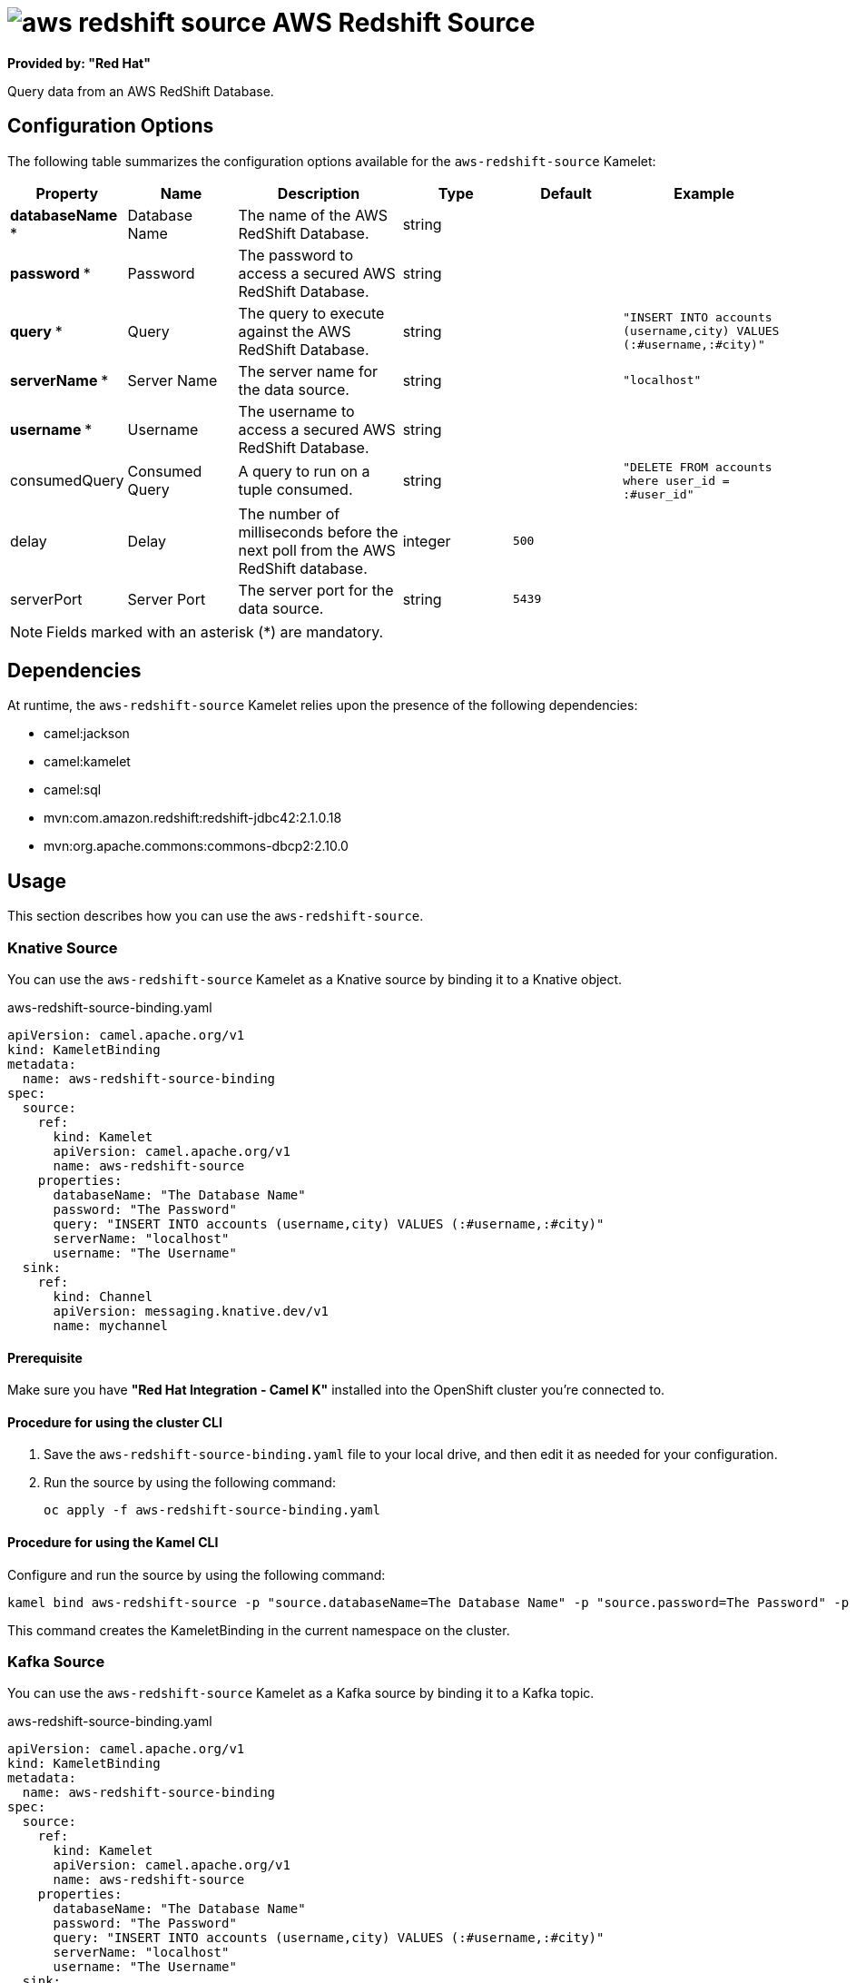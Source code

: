 // THIS FILE IS AUTOMATICALLY GENERATED: DO NOT EDIT

= image:kamelets/aws-redshift-source.svg[] AWS Redshift Source

*Provided by: "Red Hat"*

Query data from an AWS RedShift Database.

== Configuration Options

The following table summarizes the configuration options available for the `aws-redshift-source` Kamelet:
[width="100%",cols="2,^2,3,^2,^2,^3",options="header"]
|===
| Property| Name| Description| Type| Default| Example
| *databaseName {empty}* *| Database Name| The name of the AWS RedShift Database.| string| | 
| *password {empty}* *| Password| The password to access a secured AWS RedShift Database.| string| | 
| *query {empty}* *| Query| The query to execute against the AWS RedShift Database.| string| | `"INSERT INTO accounts (username,city) VALUES (:#username,:#city)"`
| *serverName {empty}* *| Server Name| The server name for the data source.| string| | `"localhost"`
| *username {empty}* *| Username| The username to access a secured AWS RedShift Database.| string| | 
| consumedQuery| Consumed Query| A query to run on a tuple consumed.| string| | `"DELETE FROM accounts where user_id = :#user_id"`
| delay| Delay| The number of milliseconds before the next poll from the AWS RedShift database.| integer| `500`| 
| serverPort| Server Port| The server port for the data source.| string| `5439`| 
|===

NOTE: Fields marked with an asterisk ({empty}*) are mandatory.


== Dependencies

At runtime, the `aws-redshift-source` Kamelet relies upon the presence of the following dependencies:

- camel:jackson
- camel:kamelet
- camel:sql
- mvn:com.amazon.redshift:redshift-jdbc42:2.1.0.18
- mvn:org.apache.commons:commons-dbcp2:2.10.0 

== Usage

This section describes how you can use the `aws-redshift-source`.

=== Knative Source

You can use the `aws-redshift-source` Kamelet as a Knative source by binding it to a Knative object.

.aws-redshift-source-binding.yaml
[source,yaml]
----
apiVersion: camel.apache.org/v1
kind: KameletBinding
metadata:
  name: aws-redshift-source-binding
spec:
  source:
    ref:
      kind: Kamelet
      apiVersion: camel.apache.org/v1
      name: aws-redshift-source
    properties:
      databaseName: "The Database Name"
      password: "The Password"
      query: "INSERT INTO accounts (username,city) VALUES (:#username,:#city)"
      serverName: "localhost"
      username: "The Username"
  sink:
    ref:
      kind: Channel
      apiVersion: messaging.knative.dev/v1
      name: mychannel
  
----

==== *Prerequisite*

Make sure you have *"Red Hat Integration - Camel K"* installed into the OpenShift cluster you're connected to.

==== *Procedure for using the cluster CLI*

. Save the `aws-redshift-source-binding.yaml` file to your local drive, and then edit it as needed for your configuration.

. Run the source by using the following command:
+
[source,shell]
----
oc apply -f aws-redshift-source-binding.yaml
----

==== *Procedure for using the Kamel CLI*

Configure and run the source by using the following command:

[source,shell]
----
kamel bind aws-redshift-source -p "source.databaseName=The Database Name" -p "source.password=The Password" -p "source.query=INSERT INTO accounts (username,city) VALUES (:#username,:#city)" -p "source.serverName=localhost" -p "source.username=The Username" channel:mychannel
----

This command creates the KameletBinding in the current namespace on the cluster.

=== Kafka Source

You can use the `aws-redshift-source` Kamelet as a Kafka source by binding it to a Kafka topic.

.aws-redshift-source-binding.yaml
[source,yaml]
----
apiVersion: camel.apache.org/v1
kind: KameletBinding
metadata:
  name: aws-redshift-source-binding
spec:
  source:
    ref:
      kind: Kamelet
      apiVersion: camel.apache.org/v1
      name: aws-redshift-source
    properties:
      databaseName: "The Database Name"
      password: "The Password"
      query: "INSERT INTO accounts (username,city) VALUES (:#username,:#city)"
      serverName: "localhost"
      username: "The Username"
  sink:
    ref:
      kind: KafkaTopic
      apiVersion: kafka.strimzi.io/v1beta1
      name: my-topic
  
----

==== *Prerequisites*

Ensure that you've installed the *AMQ Streams* operator in your OpenShift cluster and created a topic named `my-topic` in the current namespace.
Make also sure you have *"Red Hat Integration - Camel K"* installed into the OpenShift cluster you're connected to.

==== *Procedure for using the cluster CLI*

. Save the `aws-redshift-source-binding.yaml` file to your local drive, and then edit it as needed for your configuration.

. Run the source by using the following command:
+
[source,shell]
----
oc apply -f aws-redshift-source-binding.yaml
----

==== *Procedure for using the Kamel CLI*

Configure and run the source by using the following command:

[source,shell]
----
kamel bind aws-redshift-source -p "source.databaseName=The Database Name" -p "source.password=The Password" -p "source.query=INSERT INTO accounts (username,city) VALUES (:#username,:#city)" -p "source.serverName=localhost" -p "source.username=The Username" kafka.strimzi.io/v1beta1:KafkaTopic:my-topic
----

This command creates the KameletBinding in the current namespace on the cluster.

== Kamelet source file

https://github.com/openshift-integration/kamelet-catalog/blob/main/aws-redshift-source.kamelet.yaml

// THIS FILE IS AUTOMATICALLY GENERATED: DO NOT EDIT
